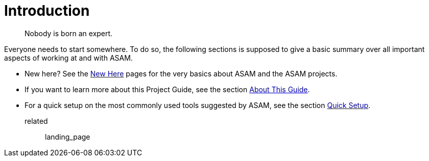 = Introduction
:description: Introduction page for the project guide. Links to all information in the introduction section.
:keywords: introduction, landing_page

> Nobody is born an expert.

Everyone needs to start somewhere. To do so, the following sections is supposed to give a basic summary over all important aspects of working at and with ASAM.

* New here? See the xref:new-here.adoc[New Here] pages for the very basics about ASAM and the ASAM projects.
* If you want to learn more about this Project Guide, see the section xref:about-this-guide.adoc[About This Guide].
* For a quick setup on the most commonly used tools suggested by ASAM, see the section xref:quick-setup.adoc[Quick Setup].

related:: landing_page